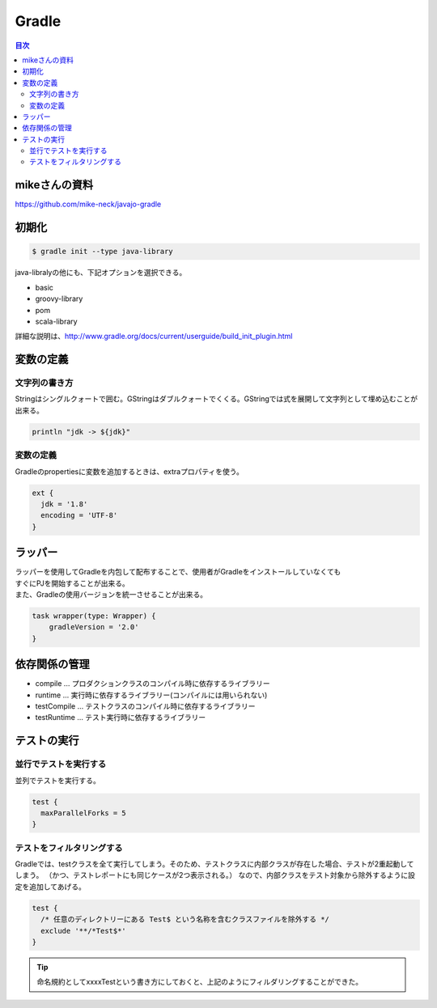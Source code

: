 ================================================
Gradle
================================================

.. contents:: 目次
   :depth: 2

mikeさんの資料
================================================

https://github.com/mike-neck/javajo-gradle


初期化
================================================

.. code-block :: sh

  $ gradle init --type java-library


java-libralyの他にも、下記オプションを選択できる。

- basic
- groovy-library
- pom
- scala-library

詳細な説明は、http://www.gradle.org/docs/current/userguide/build_init_plugin.html


変数の定義
================================================

文字列の書き方
------------------------------------------------

Stringはシングルクォートで囲む。GStringはダブルクォートでくくる。GStringでは式を展開して文字列として埋め込むことが出来る。

.. code-block :: sh

  println "jdk -> ${jdk}"

変数の定義
------------------------------------------------

Gradleのpropertiesに変数を追加するときは、extraプロパティを使う。

.. code-block :: groovy

  ext {
    jdk = '1.8'
    encoding = 'UTF-8'
  }


ラッパー
================================================

| ラッパーを使用してGradleを内包して配布することで、使用者がGradleをインストールしていなくても
| すぐにPJを開始することが出来る。
| また、Gradleの使用バージョンを統一させることが出来る。


.. code-block:: groovy

   task wrapper(type: Wrapper) {
       gradleVersion = '2.0'
   }

依存関係の管理
================================================

* compile ... プロダクションクラスのコンパイル時に依存するライブラリー
* runtime ... 実行時に依存するライブラリー(コンパイルには用いられない)
* testCompile ... テストクラスのコンパイル時に依存するライブラリー
* testRuntime ... テスト実行時に依存するライブラリー

テストの実行
================================================

並行でテストを実行する
------------------------------------------------

並列でテストを実行する。

.. code-block :: groovy

  test {
    maxParallelForks = 5
  }

テストをフィルタリングする
------------------------------------------------

Gradleでは、testクラスを全て実行してしまう。そのため、テストクラスに内部クラスが存在した場合、テストが2重起動してしまう。
（かつ、テストレポートにも同じケースが2つ表示される。）
なので、内部クラスをテスト対象から除外するように設定を追加してあげる。

.. code-block :: groovy

  test {
    /* 任意のディレクトリーにある Test$ という名称を含むクラスファイルを除外する */
    exclude '**/*Test$*'
  }

.. tip::

  命名規約としてxxxxTestという書き方にしておくと、上記のようにフィルダリングすることができた。

